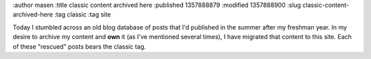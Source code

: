 :author masen
:title classic content archived here
:published 1357888879
:modified 1357888900
:slug classic-content-archived-here
:tag classic
:tag site

Today I stumbled across an old blog database of posts that I'd published
in the summer after my freshman year. In my desire to archive my content
and **own** it (as I've mentioned several times), I have migrated that
content to this site. Each of these "rescued" posts bears the classic 
tag.
